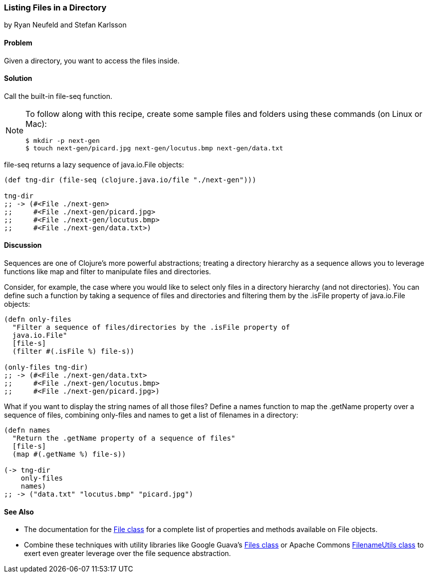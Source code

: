 [[sec_local-io_files_get_files_from_dir]]
=== Listing Files in a Directory
[role="byline"]
by Ryan Neufeld and Stefan Karlsson

==== Problem

Given a directory, you want to access the files inside.(((files, listing)))((("I/O (input/output) streams", "listing files")))(((Java, java.io.File)))

==== Solution

Call the built-in +file-seq+ function. 

[NOTE]
====
To follow along with this recipe, create some sample files and folders
using these commands (on Linux or Mac):

[source,bash]
----
$ mkdir -p next-gen
$ touch next-gen/picard.jpg next-gen/locutus.bmp next-gen/data.txt
----
====

+file-seq+ returns a lazy sequence(((functions, file-seq)))
of +java.io.File+ objects:

[source,clojure]
----
(def tng-dir (file-seq (clojure.java.io/file "./next-gen")))

tng-dir
;; -> (#<File ./next-gen>
;;     #<File ./next-gen/picard.jpg>
;;     #<File ./next-gen/locutus.bmp>
;;     #<File ./next-gen/data.txt>)
----

==== Discussion

Sequences are one of Clojure's more powerful abstractions; treating a
directory hierarchy as a sequence allows you to leverage functions like
+map+ and +filter+ to manipulate files and directories.((("sequence abstraction", "listing files in directory hierarchies")))

Consider, for example, the case where you would like to select only files in a
directory hierarchy (and not directories). You can define such a function
by taking a sequence of files and directories and filtering them by the
+.isFile+ property of +java.io.File+ objects:

[source,clojure]
----
(defn only-files
  "Filter a sequence of files/directories by the .isFile property of
  java.io.File"
  [file-s]
  (filter #(.isFile %) file-s))

(only-files tng-dir)
;; -> (#<File ./next-gen/data.txt>
;;     #<File ./next-gen/locutus.bmp>
;;     #<File ./next-gen/picard.jpg>)
----

What if you want to display the string names of all those files? Define
a +names+ function to map the +.getName+ property over a sequence of
files, combining +only-files+ and +names+ to get a list of filenames
in a directory:

[source,clojure]
----
(defn names
  "Return the .getName property of a sequence of files"
  [file-s]
  (map #(.getName %) file-s))

(-> tng-dir
    only-files
    names)
;; -> ("data.txt" "locutus.bmp" "picard.jpg")
----

==== See Also

* The documentation for the http://bit.ly/javadoc-file[+File+ class] for a complete list of properties and methods available on +File+ objects.
* Combine these techniques with utility libraries like Google Guava's http://bit.ly/guava-files[+Files+ class] or Apache Commons http://bit.ly/commons-io-filename-utils[+FilenameUtils+ class] to exert even greater leverage over the file sequence abstraction.

